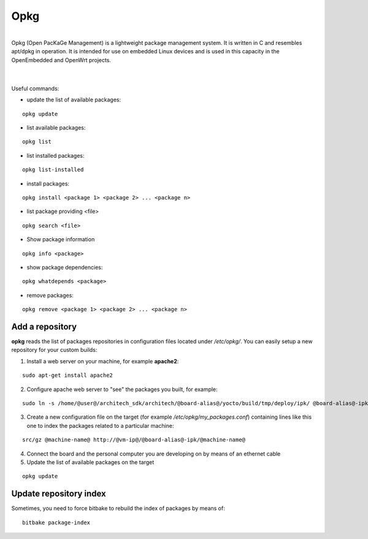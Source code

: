 Opkg
====

.. image:: _static/opkg.png
   :align: left

| 
| Opkg (Open PacKaGe Management) is a lightweight package management system. It is written in C and resembles apt/dpkg in operation. It is intended for use on embedded Linux devices and is used in this capacity in the OpenEmbedded and OpenWrt projects. 
| 
|

Useful commands:

- update the list of available packages:

::

  opkg update

- list available packages:

::

  opkg list

- list installed packages:

::

  opkg list-installed 

- install packages:

::

  opkg install <package 1> <package 2> ... <package n> 

- list package providing <file>

::

  opkg search <file>

- Show package information

::

  opkg info <package>

- show package dependencies:

::

  opkg whatdepends <package> 

- remove packages:

::

  opkg remove <package 1> <package 2> ... <package n>


Add a repository
----------------

**opkg** reads the list of packages repositories in configuration files located under */etc/opkg/*. 
You can easily setup a new repository for your custom builds:

1) Install a web server on your machine, for example **apache2**:

::

 sudo apt-get install apache2

2) Configure apache web server to "see" the packages you built, for example:

::

 sudo ln -s /home/@user@/architech_sdk/architech/@board-alias@/yocto/build/tmp/deploy/ipk/ @board-alias@-ipk

3) Create a new configuration file on the target (for example */etc/opkg/my_packages.conf*) containing lines like this one to index the packages related to a particular machine:

::

 src/gz @machine-name@ http://@vm-ip@/@board-alias@-ipk/@machine-name@

4) Connect the board and the personal computer you are developing on by means of an ethernet cable

5) Update the list of available packages on the target

::

 opkg update 

Update repository index
-----------------------

Sometimes, you need to force bitbake to rebuild the index of packages by means of:

::

 bitbake package-index

